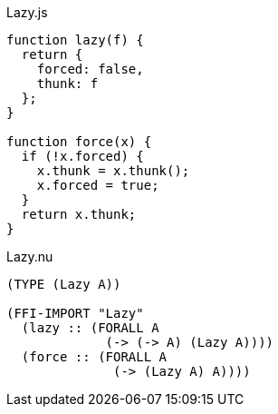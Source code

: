 .Lazy.js
[source,javascript]
----
function lazy(f) {
  return {
    forced: false,
    thunk: f
  };
}

function force(x) {
  if (!x.forced) {
    x.thunk = x.thunk();
    x.forced = true;
  }
  return x.thunk;
}
----

.Lazy.nu
[source]
----
(TYPE (Lazy A))

(FFI-IMPORT "Lazy"
  (lazy :: (FORALL A
             (-> (-> A) (Lazy A))))
  (force :: (FORALL A
              (-> (Lazy A) A))))
----
